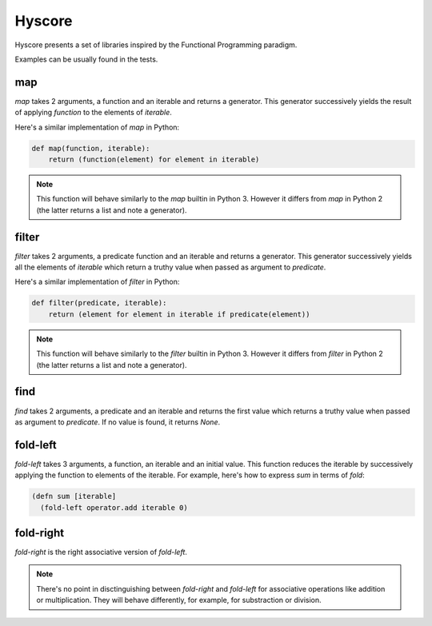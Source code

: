 =======
Hyscore
=======

Hyscore presents a set of libraries inspired by the Functional Programming
paradigm.

Examples can be usually found in the tests.

map
---

`map` takes 2 arguments, a function and an iterable and returns a generator.
This generator successively yields the result of applying `function` to the
elements of `iterable`.

Here's a similar implementation of `map` in Python:

.. code-block:: python

   def map(function, iterable):
       return (function(element) for element in iterable)


.. note:: This function will behave similarly to the `map` builtin in Python 3.
	  However it differs from `map` in Python 2 (the latter returns a list
	  and note a generator).


filter
------

`filter` takes 2 arguments, a predicate function and an iterable and returns
a generator. This generator successively yields all the elements of `iterable`
which return a truthy value when passed as argument to `predicate`.

Here's a similar implementation of `filter` in Python:

.. code-block:: python

   def filter(predicate, iterable):
       return (element for element in iterable if predicate(element))


.. note:: This function will behave similarly to the `filter` builtin in Python 3.
	  However it differs from `filter` in Python 2 (the latter returns a list
	  and note a generator).


find
----

`find` takes 2 arguments, a predicate and an iterable and returns the first
value which returns a truthy value when passed as argument to `predicate`. If no
value is found, it returns `None`.


fold-left
--------

`fold-left` takes 3 arguments, a function, an iterable and an initial
value. This function reduces the iterable by successively applying the function
to elements of the iterable. For example, here's how to express `sum` in terms
of `fold`:

.. code-block:: clj

   (defn sum [iterable]
     (fold-left operator.add iterable 0)

fold-right
----------

`fold-right` is the right associative version of `fold-left`.

.. note:: There's no point in disctinguishing between `fold-right` and
	  `fold-left` for associative operations like addition or
	  multiplication. They will behave differently, for example, for
	  substraction or division.
